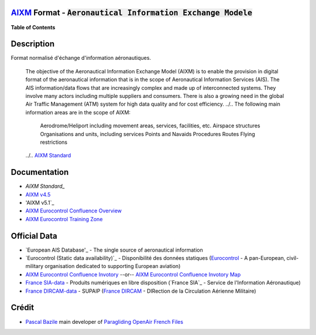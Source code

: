 `AIXM`_ Format - :code:`Aeronautical Information Exchange Modele`
--------------
.. image:: res/aixm_v4.5.0.svg
   :target: `AIXM`_
   :alt: `AIXM`_ v4.5.0
.. image:: res/aixm_v5.1.0.svg
   :target: `AIXM`_
   :alt: `AIXM`_ v5.1.0


**Table of Contents**

.. contents::
   :backlinks: none
   :local:


Description
-----------
Format normalisé d'échange d'information aéronautiques.

	The objective of the Aeronautical Information Exchange Model (AIXM) is to enable the provision in digital format of the aeronautical information that is in the scope of Aeronautical Information Services (AIS). The AIS information/data flows that are increasingly complex and made up of interconnected systems. They involve many actors including multiple suppliers and consumers. There is also a growing need in the global Air Traffic Management (ATM) system for high data quality and for cost efficiency.
	../..
	The following main information areas are in the scope of AIXM:
		Aerodrome/Heliport including movement areas, services, facilities, etc.
		Airspace structures
		Organisations and units, including services
		Points and Navaids
		Procedures
		Routes
		Flying restrictions
	../.. `AIXM Standard`_


Documentation
-------------
* `AIXM Standard_`
* `AIXM v4.5`_
* 'AIXM v5.1`_
* `AIXM Eurocontrol Confluence Overview`_
* `AIXM Eurocontrol Training Zone`_


Official Data
-------------
* `European AIS Database'_ - The single source of aeronautical information
* `Eurocontrol (Static data availability)`_ - Disponibilité des données statiques (`Eurocontrol`_ - A pan-European, civil-military organisation dedicated to supporting European aviation)
* `AIXM Eurocontrol Confluence Invotory`_  --or-- `AIXM Eurocontrol Confluence Invotory Map`_
* `France SIA-data`_ - Produits numériques en libre disposition (`France SIA`_ - Service de l'Information Aéronautique)
* `France DIRCAM-data`_ - SUPAIP (`France DIRCAM`_ - DIRection de la Circulation Aérienne Militaire)


Crédit
------
* `Pascal Bazile`_ main developer of `Paragliding OpenAir French Files`_




.. _Pascal Bazile: https://github.com/BPascal-91/
.. _Paragliding OpenAir French Files: http://pascal.bazile.free.fr/paraglidingFolder/divers/GPS/OpenAir-Format/

.. _AIXM: `AIXM (on GitHub)`_
.. _AIXM (on GitHub): https://github.com/BPascal-91/eAirspacesFormats/tree/master/aixm/#readme
.. _AIXM Standard: http://www.aixm.aero/
.. _AIXM v4.5: https://www.aixm.aero/page/aixm-45
.. _AIXM v5.1: https://www.aixm.aero/page/aixm-51-511
.. _AIXM Eurocontrol Confluence Overview: https://ext.eurocontrol.int/aixm_confluence/display/GEN/Overview
.. _AIXM Eurocontrol Confluence Invotory: https://ext.eurocontrol.int/aixm_confluence/display/AIX/Inventory
.. _AIXM Eurocontrol Confluence Invotory Map: hhttps://ext.eurocontrol.int/aixm_confluence/display/AIX/Overview
.. _AIXM Eurocontrol Training Zone: https://trainingzone.eurocontrol.int/

.. _Eurocontrol: https://www.eurocontrol.int/
.. _European AIS Database: https://www.eurocontrol.int/service/european-ais-database
.. _Eurocontrol (Static data): https://www.eurocontrol.int/service/static-data-operations

.. _France SIA-data: https://www.sia.aviation-civile.gouv.fr/produits-numeriques-en-libre-disposition.html
.. _France DIRCAM: https://www.dircam.dsae.defense.gouv.fr/
.. _France DIRCAM-data: https://www.dircam.dsae.defense.gouv.fr/fr/documentation-4/supp
.. _OACI (on GitHub): https://github.com/BPascal-91/eAirspacesFormats/tree/master/oaci
.. _France Carte OACI: https://www.geoportail.gouv.fr/donnees/carte-oaci-vfr

.. _Licence-GPL3: https://www.gnu.org/licenses/gpl-3.0.html
